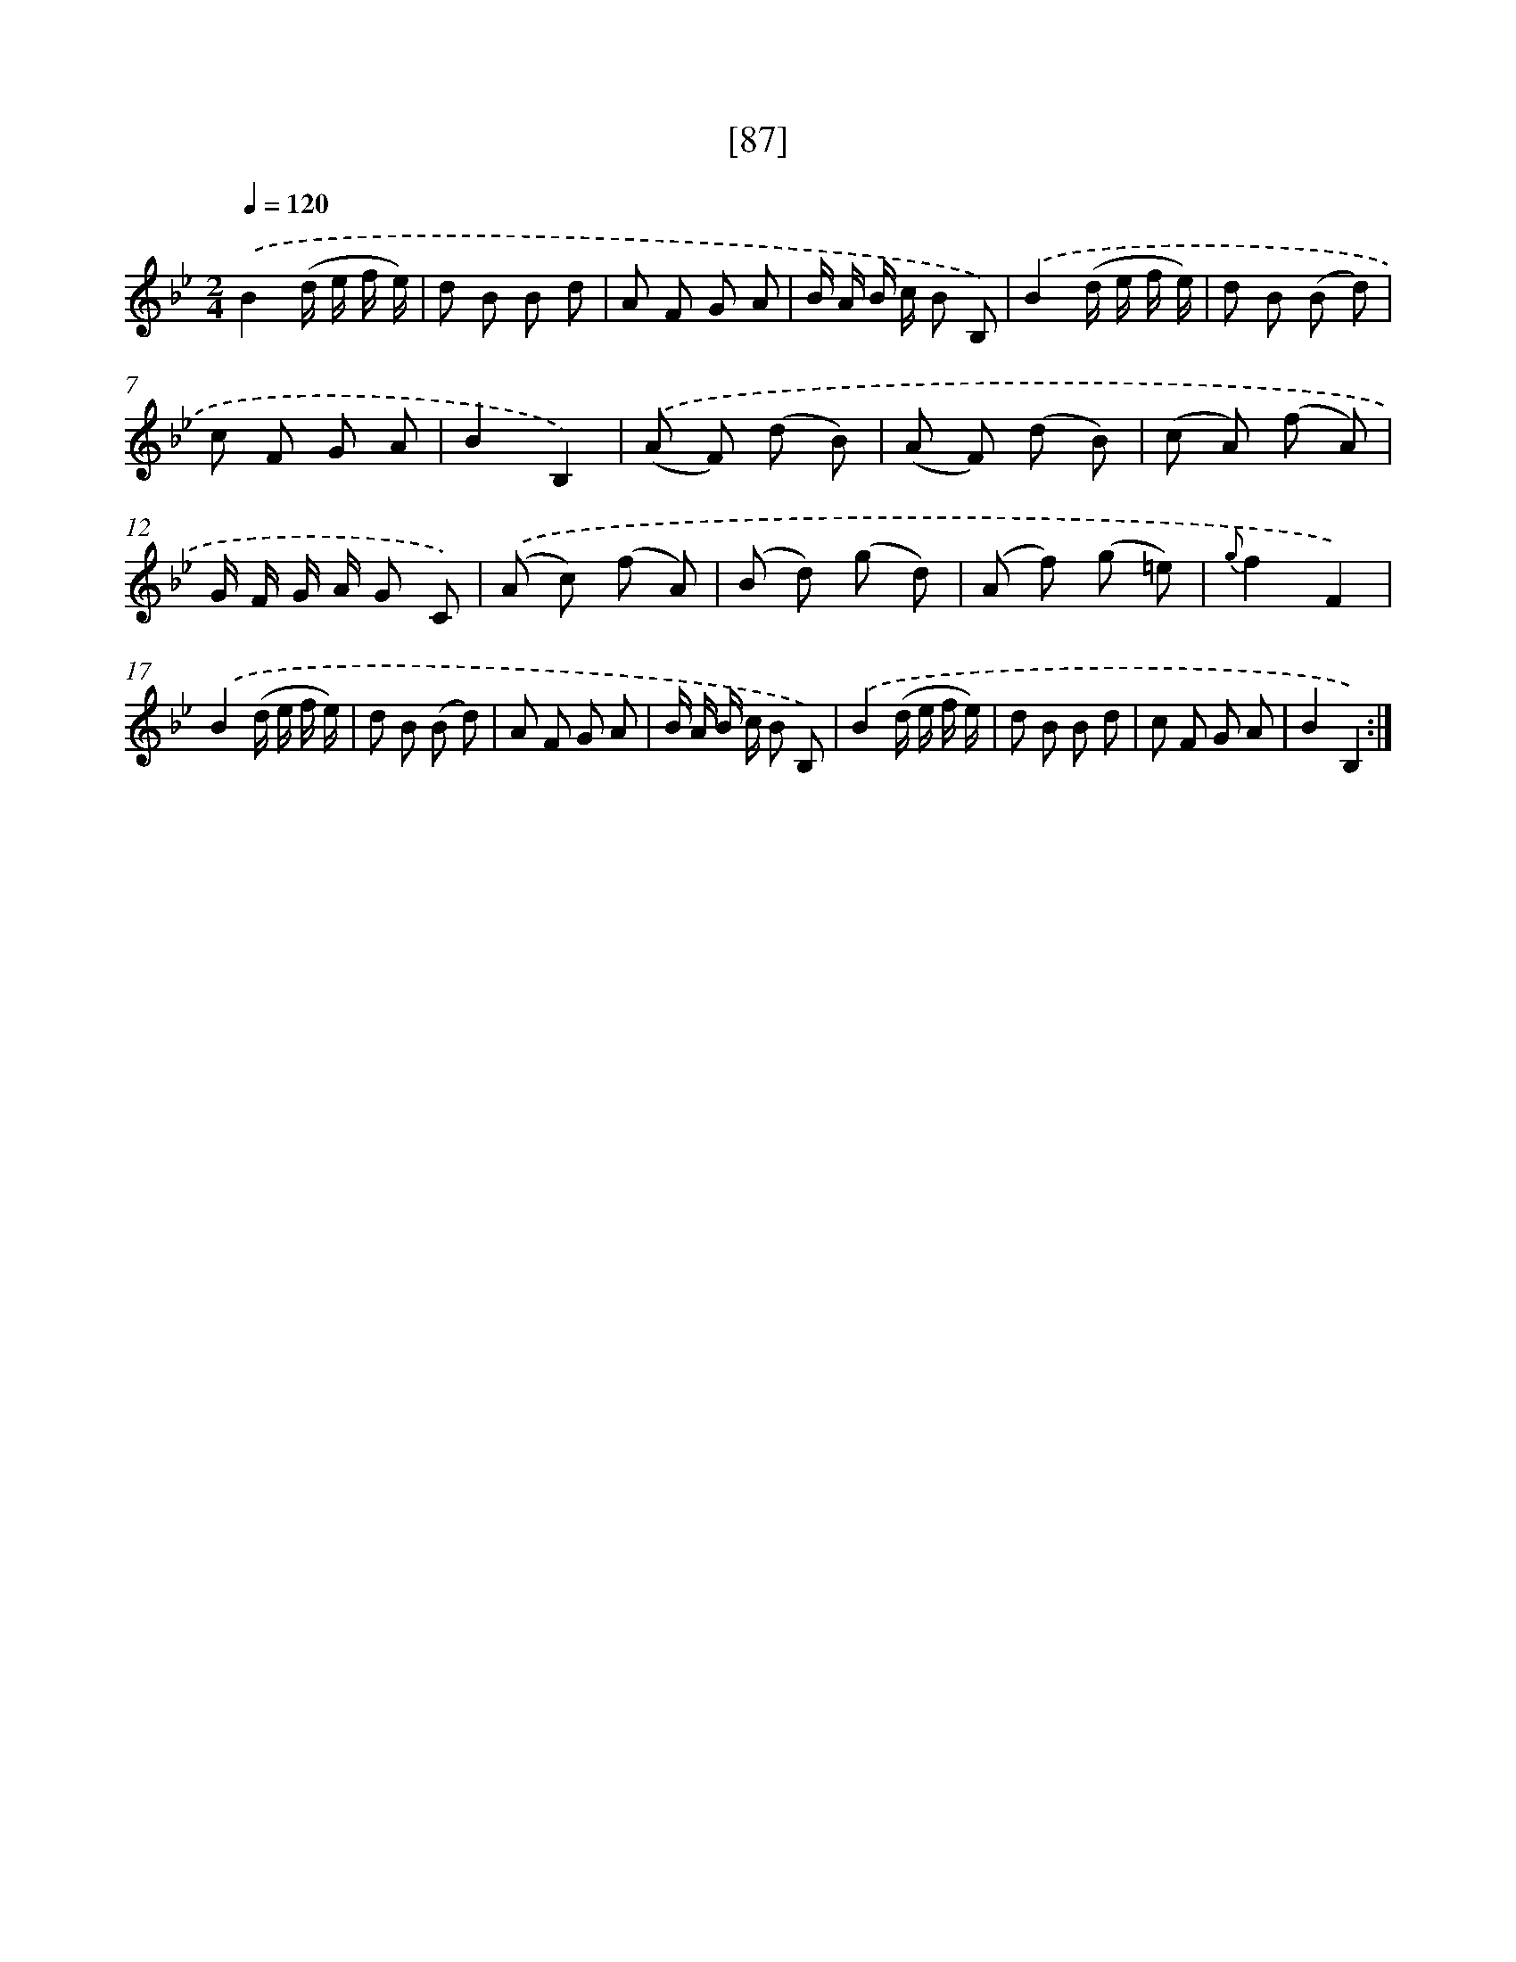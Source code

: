 X: 17593
T: [87]
%%abc-version 2.0
%%abcx-abcm2ps-target-version 5.9.1 (29 Sep 2008)
%%abc-creator hum2abc beta
%%abcx-conversion-date 2018/11/01 14:38:14
%%humdrum-veritas 4222272548
%%humdrum-veritas-data 748337355
%%continueall 1
%%barnumbers 0
L: 1/8
M: 2/4
Q: 1/4=120
K: Bb clef=treble
.('B2(d/ e/ f/ e/) |
d B B d |
A F G A |
B/ A/ B/ c/ B B,) |
.('B2(d/ e/ f/ e/) |
d B (B d) |
c F G A |
B2B,2) |
.('(A F) (d B) |
(A F) (d B) |
(c A) (f A) |
G/ F/ G/ A/ G C) |
.('(A c) (f A) |
(B d) (g d) |
(A f) (g =e) |
{g}f2F2) |
.('B2(d/ e/ f/ e/) |
d B (B d) |
A F G A |
B/ A/ B/ c/ B B,) |
.('B2(d/ e/ f/ e/) |
d B B d |
c F G A |
B2B,2) :|]
